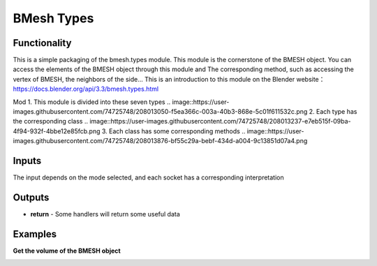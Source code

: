 BMesh Types
===============

.. image:: https://user-images.githubusercontent.com/74725748/208011439-5a1947f5-eb64-4db0-88eb-c9efcc83c4aa.png

Functionality
-------------
This is a simple packaging of the bmesh.types module. This module is the cornerstone of 
the BMESH object. You can access the elements of the BMESH object through this module 
and The corresponding method, such as accessing the vertex of BMESH, the neighbors of the 
side...
This is an introduction to this module on the Blender website：
https://docs.blender.org/api/3.3/bmesh.types.html

Mod
1. This module is divided into these seven types
.. image::https://user-images.githubusercontent.com/74725748/208013050-f5ea366c-003a-40b3-868e-5c01f611532c.png
2. Each type has the corresponding class
.. image::https://user-images.githubusercontent.com/74725748/208013237-e7eb515f-09ba-4f94-932f-4bbe12e85fcb.png
3. Each class has some corresponding methods
.. image::https://user-images.githubusercontent.com/74725748/208013876-bf55c29a-bebf-434d-a004-9c13851d07a4.png

Inputs
------
The input depends on the mode selected, and each socket has a corresponding interpretation

Outputs
-------

- **return** - Some handlers will return some useful data

Examples
--------

**Get the volume of the BMESH object**

.. image:: https://user-images.githubusercontent.com/74725748/208014346-abcbd246-2367-4216-a8f0-c997cfa3cb8b.png
